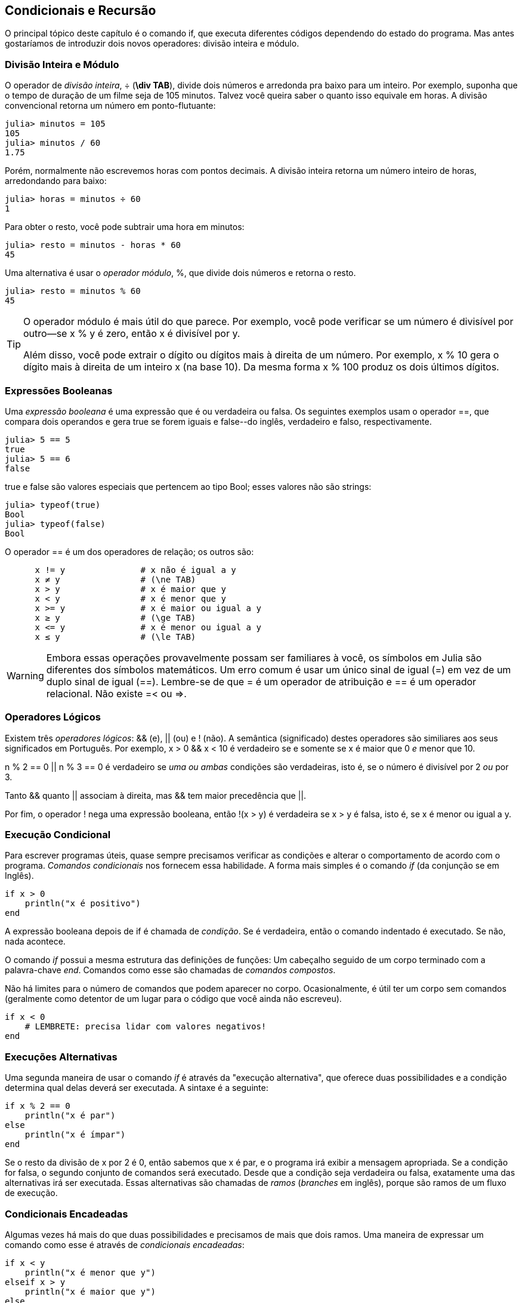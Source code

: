 [[chap05]]
== Condicionais e Recursão

O principal tópico deste capítulo é o comando +if+, que executa diferentes códigos dependendo do estado do programa. Mas antes gostaríamos de introduzir dois novos operadores: divisão inteira e módulo.


=== Divisão Inteira e Módulo

O operador de _divisão inteira_, +÷+ (*+\div TAB+*), divide dois números e arredonda pra baixo para um inteiro. Por exemplo, suponha que o tempo de duração de um filme seja de 105 minutos. Talvez você queira saber o quanto isso equivale em horas. A divisão convencional retorna um número em ponto-flutuante:
(((operador de divisão inteira)))((("operador", "Base", "÷", see="operador de divisão inteira")))((("÷", see="operador de divisão inteira")))

[source,@julia-repl-test chap05]
----
julia> minutos = 105
105
julia> minutos / 60
1.75
----

Porém, normalmente não escrevemos horas com pontos decimais. A divisão inteira retorna um número inteiro de horas, arredondando para baixo:

[source,@julia-repl-test chap05]
----
julia> horas = minutos ÷ 60
1
----

Para obter o resto, você pode subtrair uma hora em minutos:

[source,@julia-repl-test chap05]
----
julia> resto = minutos - horas * 60
45
----

Uma alternativa é usar o _operador módulo_, +%+, que divide dois números e retorna o resto.
(((operador módulo)))((("operador", "Base", "%", see="operador módulo")))((("%", see="operador módulo")))

[source,@julia-repl-test chap05]
----
julia> resto = minutos % 60
45
----

[TIP]
====
O operador módulo é mais útil do que parece. Por exemplo, você pode verificar se um número é divisível por outro—se +x % y+ é zero, então +x+ é divisível por +y+.

Além disso, você pode extrair o dígito ou dígitos mais à direita de um número. Por exemplo, +x % 10+ gera o dígito mais à direita de um inteiro +x+ (na base 10). Da mesma forma +x % 100+ produz os dois últimos dígitos.
====


=== Expressões Booleanas

Uma _expressão booleana_ é uma expressão que é ou verdadeira ou falsa.  Os seguintes exemplos usam o operador +==+, que compara dois operandos e gera +true+ se forem iguais e +false+--do inglês, verdadeiro e falso, respectivamente.
(((expressão booleana)))(((true)))(((false)))

[source,@julia-repl-test]
----
julia> 5 == 5
true
julia> 5 == 6
false
----

+true+ e +false+ são valores especiais que pertencem ao tipo +Bool+; esses valores não são strings:
(((Bool)))((("tipo", "Base", "Bool", see="Bool")))

[source,@julia-repl-test]
----
julia> typeof(true)
Bool
julia> typeof(false)
Bool
----

O operador +==+ é um dos operadores de relação; os outros são:
(((operador de relação)))(((==)))((("operador", "Base", "==", see="==")))

[source,julia]
----
      x != y               # x não é igual a y
      x ≠ y                # (\ne TAB)
      x > y                # x é maior que y
      x < y                # x é menor que y
      x >= y               # x é maior ou igual a y
      x ≥ y                # (\ge TAB)
      x <= y               # x é menor ou igual a y
      x ≤ y                # (\le TAB)
----

[WARNING]
====
Embora essas operações provavelmente possam ser familiares à você, os símbolos em Julia são diferentes dos símbolos matemáticos. Um erro comum é usar um único sinal de igual (+=+) em vez de um duplo sinal de igual (+==+). Lembre-se de que +=+ é um operador de atribuição e +==+ é um operador relacional. Não existe +=<+ ou +pass:[=>]+.
(((≠)))((("operador", "Base", "≠", see="≠")))((("!=", see="≠")))((("operador", "Base", "!=", see="≠")))(((>)))((("operador", "Base", ">", see=">")))(((<)))((("operador", "Base", "<", see="<")))(((≥)))((("operador", "Base", "≥", see="≥")))(((">=", see="≥")))((("operador", "Base", ">=", see="≥")))(((≤)))((("operador", "Base", "≤", see="≤")))((("pass:[&lt;=]", see="≤")))((("operador", "Base", "pass:[&lt;=]", see="≤")))
====


=== Operadores Lógicos

Existem três _operadores lógicos_: +&&+ (e), +||+ (ou) e +!+ (não). A semântica (significado) destes operadores são similiares aos seus significados em Português. Por exemplo, +x > 0 && x < 10+ é verdadeiro se e somente se +x+ é maior que 0 _e_ menor que +10+.
(((operador lógico)))(((&&)))(((||)))(((!)))

+n % 2 == 0 || n % 3 == 0+ é verdadeiro se _uma ou ambas_ condições são verdadeiras, isto é, se o número é divisível por 2 _ou_ por 3.

Tanto +&&+ quanto +||+ associam à direita, mas +&&+ tem maior precedência que +||+.

Por fim, o operador +!+ nega uma expressão booleana, então +!(x > y)+ é verdadeira se +x > y+ é falsa, isto é, se +x+ é menor ou igual a +y+.


=== Execução Condicional

Para escrever programas úteis, quase sempre precisamos verificar as condições e alterar o comportamento de acordo com o programa. _Comandos condicionais_ nos fornecem essa habilidade. A forma mais simples é o comando _if_ (da conjunção se em Inglês).
(((comando condicional)))(((if)))((("palavra-chave", "if", see="if")))(((comando if)))((("comando", "if", see="comando if")))

[source,julia]
----
if x > 0
    println("x é positivo")
end
----

A expressão booleana depois de +if+ é chamada de _condição_. Se é verdadeira, então o comando indentado é executado. Se não, nada acontece.
(((condição)))

O comando _if_ possui a mesma estrutura das definições de funções: Um cabeçalho seguido de um corpo terminado com a palavra-chave _end_. Comandos como esse são chamadas de _comandos compostos_.
(((comandos compostos)))(((end)))

Não há limites para o número de comandos que podem aparecer no corpo. Ocasionalmente, é útil ter um corpo sem comandos (geralmente como detentor de um lugar para o código que você ainda não escreveu).

[source,julia]
----
if x < 0
    # LEMBRETE: precisa lidar com valores negativos!
end
----


=== Execuções Alternativas

Uma segunda maneira de usar o comando _if_ é através da "execução alternativa", que oferece duas possibilidades e a condição determina qual delas deverá ser executada. A sintaxe é a seguinte:
(((execução alternativa)))(((else)))((("palavra-chave", "else", see="else")))

[source,julia]
----
if x % 2 == 0
    println("x é par")
else
    println("x é ímpar")
end
----

Se o resto da divisão de +x+ por 2 é 0, então sabemos que +x+ é par, e o programa irá exibir a mensagem apropriada. Se a condição for falsa, o segundo conjunto de comandos será executado. Desde que a condição seja verdadeira ou falsa, exatamente uma das alternativas irá ser executada. Essas alternativas são chamadas de _ramos_ (_branches_ em inglês), porque são ramos de um fluxo de execução.
(((ramos)))


=== Condicionais Encadeadas

Algumas vezes há mais do que duas possibilidades e precisamos de mais que dois ramos. Uma maneira de expressar um comando como esse é através de _condicionais encadeadas_:
(((condicionais encadeadas)))(((elseif)))((("palavra-chave", "elseif", see="elseif")))

[source,julia]
----
if x < y
    println("x é menor que y")
elseif x > y
    println("x é maior que y")
else
    println("x e y são iguais")
end
----

Novamente, exatamente um dos ramos será executado. Não há limites para o número de comandos +elseif+. Se existir uma cláusula +else+, essa deve estar no final, mas não precisa haver uma.

[source,julia]
----
if escolha == "a"
    desenhe_a()
elseif escolha == "b"
    desenhe_b()
elseif escolha == "c"
    desenhe_c()
end
----

Cada condição é checada em ordem. Se a primeira for falsa, a próxima é checada e assim por diante. Se uma delas é verdadeira, o ramo correspondente é executado e o comando é encerrado. Se mais de uma condição é verdadeira, apenas o primeiro ramo verdadeiro é executado.


=== Condicionais Aninhadas

Uma condicional também pode ser aninhada com outra. O exemplo da seção anterior poderia ter sido escrito da seguinte maneira:
(((condicionais aninhadas)))

[source,julia]
----
if x == y
    println("x e y são iguais")
else
    if x < y
        println("x é menor que y")
    else
        println("x é maior que y")
    end
end
----

O condicional externo contém dois ramos. O primeiro ramo contém um comando simples. O segundo ramo contém outro condicional +if+, que possui dois ramos inseridos nele. Esses dois ramos são comandos simples, embora também possam ter sido declarações condicionais.

Embora a indentação não obrigatória das declarações torne a estrutura aparente, as _condicionais aninhadas_ tornam-se difíceis de ler muito rapidamente. Uma boa ideia é evitá-las quando puder.
(((indentação)))

Operadores lógicos geralmente produzem uma maneira de simplificar instruções condicionais aninhadas. Por exemplo, podemos reescrever o seguinte código usando uma única condicional:

[source,julia]
----
if 0 < x
    if x < 10
        println("x é um número positivo de um dígito.")
    end
end
----

O comando +print+ executa somente se for verdadeira nas duas condições, para que possamos obter o mesmo efeito com operador +&&+:

[source,julia]
----
if 0 < x && x < 10
    println("x é um número positivo de um dígito.")
end
----

Para esse tipo de condição, o Julia fornece uma sintaxe mais concisa:

[source,julia]
----
if 0 < x < 10
    println("x é um número positivo de um dígito.")
end
----


[[recursion]]
=== Recursão

É possível fazer com que uma função chame outra; também é possível uma função chamar a si mesma. Pode não parecer óbvio por que isso é uma coisa boa, mas acaba sendo uma das coisas mais mágicas que um programa pode fazer. Por exemplo, observe a seguinte função:
(((contagem regressiva)))((("função", "definido pelo programador", "contagem regressiva", see="contagem regressiva")))

[source,@julia-setup chap05]
----
function contagem_regressiva(n)
    if n ≤ 0
        println("Feliz Ano Novo!")
    else
        print(n, " ")
        contagem_regressiva(n-1)
    end
end
----

Se +n+ é 0 ou negativo, será exibido a frase +"Feliz Ano Novo!"+. Caso contrário, a função exibe +n+ e chama uma função chamada +contagem_regressiva+—ela mesma— passando +n-1+ como argumento.

O que acontece se chamarmos uma função como essa?

[source,@julia-repl-test chap05]
----
julia> contagem_regressiva(3)
3 2 1 Feliz Ano Novo!
----

A execução de +contagem_regressiva+ começa com +n = 3+, e como +n+ é maior que 0, terá como saída o valor 3, e depois executa a si mesma...

pass:[&#8193;]A execução de +contagem_regressiva+ começa com +n = 2+, e como +n+ é maior que 0, pass:[<br/>&#8193;&#8193;]terá como saída o valor 2, e depois executa a si mesma ...

pass:[&#8193;&#8193;]A execução de +contagem_regressiva+ começa com +n = 1+, e como  +n+ é maior que 0, pass:[<br/>&#8193;&#8193;&#8193;]terá como saída o valor 1, e depois executa a si mesma ...

pass:[&#8193;&#8193;&#8193;]A execução de +contagem_regressiva+ começa com +n = 0+, e como +n+ não é maior que pass:[<br/>&#8193;&#8193;&#8193;&#8193;]0, terá como saída uma frase, +"Feliz Ano Novo!"+ e depois retorna.

pass:[&#8193;&#8193;]A contagem regressiva que obteve +n = 1+ retorna.

pass:[&#8193;]A contagem regressiva que obteve +n = 2+ retorna.

A contagem regressiva que obteve +n = 3+ retorna.

E então você retornará para +Main+.

Uma função que chama a si mesma é dita _recursiva_; o processo de execução desta função é chamada de _recursão_.
(((função recursiva)))(((recursão)))

Um outro exemplo é que podemos escrever uma função que imprime uma string latexmath:[\(n\)] vezes.
(((imprima_n)))((("função", "definido pelo programador", "imprima_n", see="imprima_n")))

[source,julia]
----
function imprima_n(s, n)
    if n ≤ 0
        return
    end
    println(s)
    imprima_n(s, n-1)
end
----

Se +n pass:[&lt;]= 0+ o comando +return+ sai da função. O fluxo de execução retorna imediatamente para quem a chamou e as linhas restantes da função não são executadas.
(((return)))((("palavra-chave", "return", see="return")))(((comando return)))((("comando", "return", see="comando return")))

O restante da função é similar a +contagem_regressiva+: Ela exibirá +s+ e chamará a si mesma para exibir +s+ latexmath:[\(n-1\)] várias vezes. Portanto, o número de linhas de saída é latexmath:[\(1 + (n - 1)\)], o que soma latexmath:[\(n\)].

Para exemplos simples como esse, provavelmente é mais fácil usar um laço +for+. Veremos exemplos em que são difíceis de escrever com um laço +for+ e fáceis de escrever com recursão; portanto, é uma boa ideia começar cedo.

=== Diagramas de Pilhas para Funções Recursivas

Em <<stack_diagrams>>, usamos um diagrama de pilha para representar o estado de um programa durante uma chamada de função. O mesmo tipo de diagrama pode ajudar a interpretar uma função recursiva.
(((diagrama de pilha)))

Sempre que uma função é chamada, o Julia cria um quadro para conter os parâmetros e as variáveis locais da função. Para uma função recursiva, pode haver mais de um quadro na pilha ao mesmo tempo.
(((quadro)))

[[fig05-1]]
.Diagrama de Pilha
image::images/fig51.svg[]


<<fig05-1>> mostra um diagrama de pilha para +contagem_regressiva+ chamada com +n = 3+.

Como sempre, o topo da pilha é o quadro para +Main+. Ele está vazio porque não criamos nenhuma variável em +Main+ ou nem passamos algum argumento para ela.

Os quatro quadros de +contagem_regressiva+ contém valores diferentes para o parâmetro +n+. A parte inferior da pilha, onde +n = 0+, é chamada de _caso base_. Ele não faz uma chamada recursiva, portanto não há mais quadros.
(((caso base)))

===== Exercício 5-1

Como exercício, desenhe um diagrama de pilha para +imprima_n+ chamado com +s = "Olá"+ e +n = 2+. Depois, escreva uma função chamada +faça_n+ que pega um objeto de função e um número, +n+, como argumento, e que chama a função dada latexmath:[\(n\)] vezes.

=== Recursão Infinita

Se uma recursão nunca atinge o caso base, ela continua fazendo chamadas recursivas para sempre e o programa nunca termina. Isso é conhecido como _recursão infinita_, e geralmente isso não é uma boa ideia. À seguir, um pequeno programa com uma recursão infinita:
(((recursão infinita)))(((recursão)))((("função", "definido pelo programador", "recursão", see="recursão")))

[source,julia]
----
function recursão()
    recursão()
end
----

Na maioria dos ambientes de programação, um programa com recursão infinita realmente não é executado para sempre. O Julia exibe uma mensagem de erro quando a profundidade máxima de recursão é atingida:

[source,jlcon]
----
julia> recursão()
ERROR: StackOverflowError:
Stacktrace:
 [1] recursão() at ./REPL[1]:2 (repeats 80000 times)
----

Esse rastreamento de pilha é um pouco maior do que vimos no capítulo anterior. Quando o erro ocorre, existem 80000 quadros de +recursão+ na pilha!
(((rastreamento de pilha)))(((StackOverflowError)))((("Erro", "Core", "StackOverflowError", see="StackOverflowError")))

Se você encontrar uma recursão infinita por acidente, revise a sua função para confirmar se há um caso base que não faz uma chamada recursiva. E se houver, verifique que você está garantindo o alcance do caso base.


=== Entradas do Teclado

Os programas que escrevemos até agora não aceitam nenhuma entrada do usuário. Eles apenas fazem a mesma coisa toda hora.

O Julia fornece uma função interna chamada +readline+ que interrompe o programa e aguarda o usuário digitar algo. Quando o usuário pressiona +RETURN+ ou +ENTER+, o programa é retomado e +readline+ retorna o que o usuário digitou como uma sequência de caracteres.
(((readline)))((("função, "Base", "readline", see="readline")))

[source,jlcon]
----
julia> texto = readline()
O que você está esperando?
"O que você está esperando?"
----

Antes de receber informações do usuário, é uma boa ideia imprimir um prompt informando ao usuário o que digitar:
(((prompt)))

[source,jlcon]
----
julia> print("Quem és tu? "); readline()
Quem és tu? Sou Hermanoteu da Pentescopéia, irmão da Micalatéia.
"Sou Hermanoteu da Pentescopéia, irmão da Micalatéia."
----

Um ponto e vírgula +;+ permite colocar múltiplos comandos na mesma linha. No REPL apenas o último comando retornará seu valor.
(((;)))

Se você espera que o usuário digite um número inteiro, tente converter o valor de retorno para +Int64+:

[source,jlcon]
----
julia> println("Qual é a velocidade de voo de uma andorinha sem carga?"); velocidade = readline()
Qual é a velocidade de voo de uma andorinha sem carga?
42
"42"
julia> parse(Int64, velocidade)
42
----

Mas se o usuário digitar algo diferente de uma sequência de dígitos, você receberá um erro:
(((parse)))

[source,jlcon]
----
julia> println("Qual é a velocidade de voo de uma andorinha sem carga?"); velocidade = readline()
Qual é a velocidade de voo de uma andorinha sem carga?
Como assim, uma andorinha africana ou européia?
"Como assim, uma andorinha africana ou européia?"
julia> parse(Int64, velocidade)
ERROR: ArgumentError: invalid base 10 digit 'C' in "Como assim, uma andorinha africana ou européia?"
[...]
----

Veremos como lidar com esse tipo de erro posteriormente.
(((ArgumentError)))


=== Depuração

Quando um erro de sintaxe ou de tempo de execução ocorrer, a mensagem de erro contém muitas informações, mas ela pode ser avassaladora. As partes mais úteis são geralmente:
(((depurando)))

* Que tipo de erro foi, e

* Onde ocorreu.

Os erros de sintaxe geralmente são fáceis de encontrar, mas existem algumas ressalvas. Em geral, as mensagens de erro indicam onde o problema foi descoberto, mas o verdadeiro erro pode estar antes no código, às vezes em uma linha anterior.

O mesmo vale para erros de tempo de execução. Suponha que você esteja tentando calcular uma taxa de sinal/ruído em decibéis. A fórmula é

[latexmath]
++++
\begin{equation}
{SNR_{\mathrm{db}} = 10 \log_{10} \frac{P_{\mathrm{sinal}}}{P_{\mathrm{ruido}}}\ .}
\end{equation}
++++

No Julia você pode escrever desta forma:

[source,julia]
----
potência_do_sinal = 9
potência_do_ruido = 10
razão = potência_do_sinal ÷ potência_do_ruido
decibéis = 10 * log10(razão)
print(decibéis)
----

E você obtém:

[source,julia]
----
-Inf
----

Com certeza não era um resultado que você estava esperando.

Para encontrar o erro, pode ser útil imprimir o valor da razão, que acaba sendo 0. O problema está na linha 3, que usa a divisão de piso em vez da divisão do ponto flutuante.

[WARNING]
====
Você deve ler atentamente as mensagens de erro, mas não presuma que tudo o que elas dizem está correto.
====


=== Glossário

divisão inteira::
Um operador, denotado +÷+, que divide dois números e arredonda para baixo (em direção ao infinito negativo) para um número inteiro.
(((divisão inteira)))

operador módulo::
Um operador, indicado com um sinal de porcentagem (%), que trabalha com números inteiros e retorna o restante quando um número é dividido por outro.
(((operador módulo)))

expressão booleana::
Uma expressão cujo os valores são ou +true+ ou +false+.
(((expressão booleana)))

operador relacional::
Um dos operadores que compara operandos: +==+, +≠+ (+!=+), +>+, +<+, +≥+ (+>=+), e +≤+ (+pass:[&lt;=]+).
(((operador relacional)))

operador lógico::
Um dos operadores que combina expressões booleanas: +&&+ (e), +||+ (ou), e +!+ (não).
(((operador lógico)))

comando condicional::
Um comando que controla o fluxo de execução dependendo de alguma condição.
(((comando condicional)))

condição::
A expressão boleana em um comando condicional que determina qual ramo executará.
(((condição)))

comando composto::
Um comando que consiste em um cabeçalho e um corpo. O corpo é terminado com a palavra-chave +end+.
(((comando composto)))

ramos::
Uma das sequências alternativas de comandos em um comando condicional.
(((ramos)))

comando encadeado::
Um comando condicional com uma série de ramos alternativos.
(((comando encadeado)))

condicional aninhada::
Um comando condicional que aparece em um dos ramos de outro comando condicional.
(((condicional aninhada)))

comando de retorno::
Um comando que faz com que uma função pare de executar imediatamente e retorne para quem a chamou.
(((comando de retorno)))

recursão::
O processo de chamar a função que está sendo executada.
(((recursão)))

caso base::
Uma ramo condicional de uma função recursiva que não faz um chamado recursiva.
(((caso base)))

recursão infinita::
Uma recursão que não tem um caso base ou que nunca atinge ela. Eventualmente, uma recursão infinita causa um erro de tempo de execução.
(((recursão infinita)))


=== Exercícios

[[ex05-1]]
===== Exercício 5-2

A função +time+ retorna o Horário do Meridiano de Greenwich em segundos desde "a época", que é um horário arbitrário usado como ponto de referência. Nos sistemas UNIX, a época é 1 de janeiro de 1970.
(((time)))((("função", "Base", "time", see="time")))

[source,@julia-repl]
----
time()
----

Escreva um script que leia a hora atual e a converta para uma hora do dia em horas, minutos e segundos, mais o número de dias desde a época.

[[ex05-2]]
===== Exercício 5-3

O Último Teorema de Fermat diz que não existem inteiros positivos latexmath:[\(a\)], latexmath:[\(b\)], e latexmath:[\(c\)] tais que
(((Último Teorema de Fermat)))

[latexmath]
++++
\begin{equation}
{a^n + b^n = c^n}
\end{equation}
++++

para qualquer valor de latexmath:[\(n\)] maior que 2.

. Escreva uma função chamada +fermat+ que coleta quatro parâmetros — +a+, +b+, +c+ e +n+ — e verifica se o Teorema de Fermat é valido. Se +n+ é maior que 2 e +pass:[a^n + b^n == c^n]+ o programa deve imprimir, "Oloco, Fermat estava errado!" caso contrário o programa deve imprimir, "Não, isso não funciona."
(((fermat)))((("função", "definido pelo programador", "fermat", see="fermat")))

. Escreva uma função que solicite ao usuário que insira valores para +a+, +b+, +c+ e +n+, converta-os em números inteiros e use +fermat+ para verificar se eles violam o teorema de Fermat.

[[ex05-3]]
===== Exercise 5-4

Se você receber três gravetos, poderá ou não ser capaz de organizá-los em um triângulo. Por exemplo, se um dos gravetos tiver 12 centímetros de comprimento e os outros dois um centímetro, você não conseguirá formar um triângulo. Para três comprimentos dados, há um teste simples para verificar se é possível formar um triângulo:

[TIP]
====
Se qualquer um dos três comprimentos for maior que a soma dos outros dois, não será possível formar um triângulo. Caso contrário, você pode. (Se a soma de dois comprimentos for igual ao terceiro, eles formarão o que é chamado de triângulo "degenerado".)
====

. Escreva uma função chamada +é_triângulo+ que aceite três números inteiros como argumentos e imprima “Sim” ou “Não”, dependendo da possibilidade de formar ou não um triângulo a partir de gravetos com os comprimentos especificados.
(((triângulo)))((("função", "definido pelo programador", "é_triângulo", see="é_triângulo")))

. Escreva uma função que solicite ao usuário a inserção de três comprimentos de gravetos, os converta em números inteiros e use +é_triângulo+ para verificar se os gravetos com os comprimentos especificados podem formar um triângulo.

[[ex05-4]]
===== Exercício 5-5

Qual é a saída do seguinte programa? Desenhe um diagrama de pilha que mostre o estado do programa quando ele imprimir o resultado.
(((diagrama de pilha)))(((recursão)))

[source,julia]
----
function recursão(n, s)
    if n == 0
        println(s)
    else
        recursão(n-1, n+s)
    end
end

recursão(3, 0)
----

. O que aconteceria se você chamasse essa função assim: +recursão(-1, 0)+?

. Escreva uma docstring que explique tudo o que alguém precisaria saber para usar esta função (e nada mais).

Os exercícios a seguir usam o módulo +JuliaIntroBR+, descrito no <<chap04>>:

[[ex05-5]]
===== Exercício 5-6

Leia a função a seguir e veja se você consegue descobrir o que ela faz (veja os exemplos em <<chap04>>). Em seguida, execute-a e veja se você acertou.

[source,julia]
----
function desenhe(t, comprimento, n)
    if n == 0
        return
    end
    ângulo = 50
    forward(t, comprimento*n)
    turn(t, -ângulo)
    draw(t, comprimento, n-1)
    turn(t, 2*angle)
    draw(t, comprimento, n-1)
    turn(t, -ângulo)
    forward(t, -comprimento*n)
end
----

[[ex05-6]]
===== Exercício 5-7

[[fig05-2]]
.Curva de Koch
image::images/fig52.svg[]


A curva de Koch é um fractal que parece com o da <<fig05-2>>. Para desenhar uma curva de Koch com comprimento latexmath:[\(x\)], tudo que você precisa fazer é:
(((curva de Koch)))(((fractal)))

. Desenhar uma curva de Koch com comprimento latexmath:[\(\frac{x}{3}\)].

. Girar 60° para esquerda

. Desenhar uma curva de Koch com comprimento latexmath:[\(\frac{x}{3}\)].

. Girar 120° para direita.

. Desenhar uma curva de Koch com comprimento latexmath:[\(\frac{x}{3}\)].

. Girar 60° para esquerda.

. Desenhar uma curva de Koch com comprimento latexmath:[\(\frac{x}{3}\)].

A exceção é se latexmath:[\(x\)] for menor que 3: neste caso, você só desenha uma linha reta de comprimento latexmath:[\(x\)].

. Escreva uma função chamada +koch+ que receba um turtle e um comprimento como parâmetros e que use o turtle para desenhar uma curva de Koch com o comprimento especificado.
(((koch)))((("função", "definido pelo programador", "koch", see="koch")))

. Escreva uma função chamada + floco_de_neve + que desenhe três curvas de Koch para fazer o contorno de um floco de neve.
(((floco_de_neve)))((("function", "definido pelo programador", "floco_de_neve", see="floco _de_neve")))

. A curva de Koch pode ser generalizada de várias maneiras. Veja https://en.wikipedia.org/wiki/Koch_snowflake para exemplos e implemente o seu favorito.
